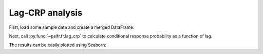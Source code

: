 Lag-CRP analysis
================

First, load some sample data and create a merged DataFrame:

.. ipython::

    In [8]: from pkg_resources import resource_filename

    In [8]: import pandas as pd

    In [9]: from psifr import fr

    In [10]: data_file = resource_filename('psifr', 'data/Morton2013.csv')

    In [11]: df = pd.read_csv(data_file)

    In [13]: study = df.query('trial_type == "study"').copy()

    In [14]: recall = df.query('trial_type == "recall"').copy()

    In [15]: data = fr.merge_lists(study, recall)

Next, call :py:func:`~psifr.fr.lag_crp` to calculate conditional response
probability as a function of lag.

.. ipython::

    In [17]: crp = fr.lag_crp(data)

    In [17]: crp

The results can be easily plotted using Seaborn:

.. ipython::

   In [1]: import seaborn as sns

   In [2]: neg = crp.query('-5 <= lag < 0').reset_index()

   In [3]: pos = crp.query('5 >= lag > 0').reset_index()

   In [2]: sns.lineplot(x='lag', y='prob', color='b', data=neg)

   @savefig lag_crp.png
   In [2]: sns.lineplot(x='lag', y='prob', color='b', data=pos)
